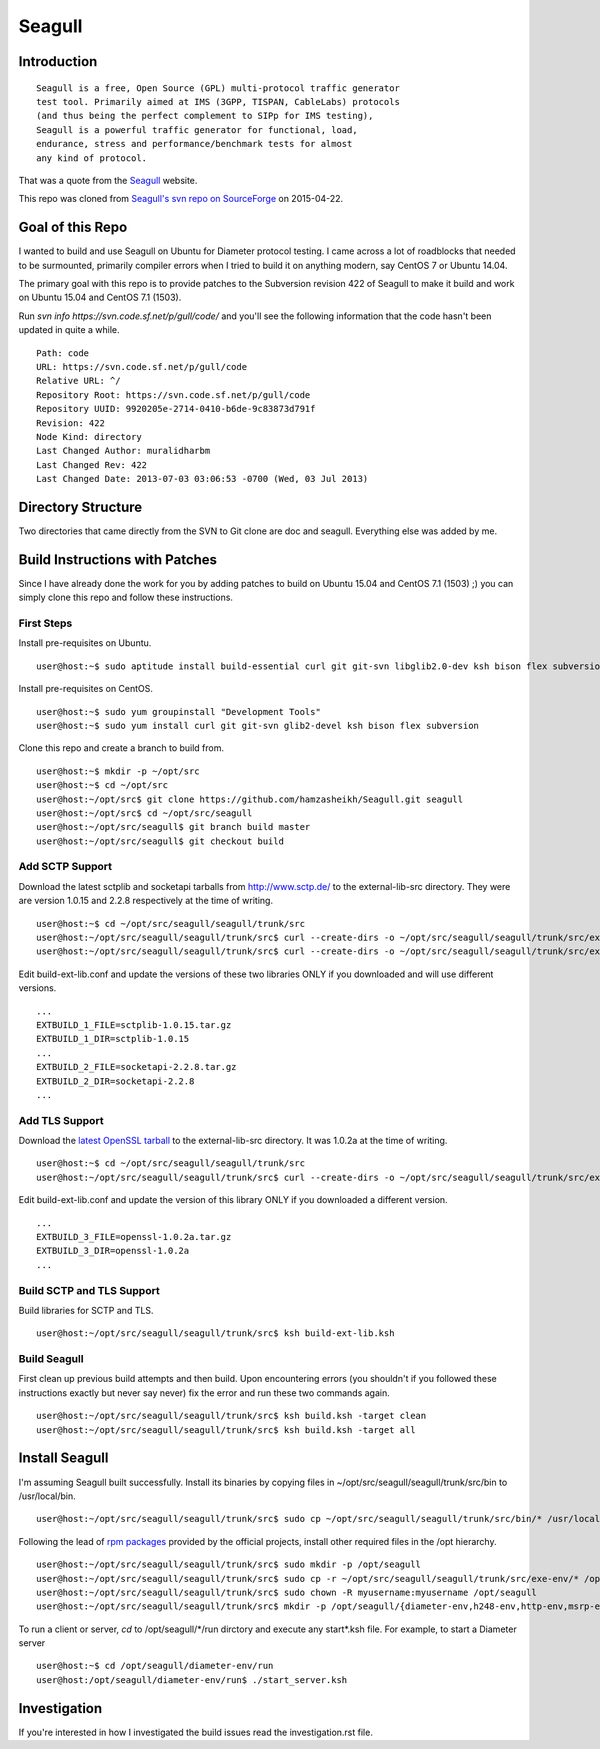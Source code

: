 Seagull
========================================================

Introduction
--------------------------------------------------------

::

    Seagull is a free, Open Source (GPL) multi-protocol traffic generator 
    test tool. Primarily aimed at IMS (3GPP, TISPAN, CableLabs) protocols 
    (and thus being the perfect complement to SIPp for IMS testing), 
    Seagull is a powerful traffic generator for functional, load, 
    endurance, stress and performance/benchmark tests for almost 
    any kind of protocol.

That was a quote from the `Seagull <http://gull.sourceforge.net/>`_ website.

This repo was cloned from `Seagull's svn repo on SourceForge <https://svn.code.sf.net/p/gull/code/>`_ on 2015-04-22.

Goal of this Repo
--------------------------------------------------------

I wanted to build and use Seagull on Ubuntu for Diameter protocol testing. I came across a lot of roadblocks that needed to be surmounted, primarily compiler errors when I tried to build it on anything modern, say CentOS 7 or Ubuntu 14.04.

The primary goal with this repo is to provide patches to the Subversion revision 422 of Seagull to make it build and work on Ubuntu 15.04 and CentOS 7.1 (1503).

Run `svn info https://svn.code.sf.net/p/gull/code/` and you'll see the following information that the code hasn't been updated in quite a while.

::

    Path: code
    URL: https://svn.code.sf.net/p/gull/code
    Relative URL: ^/
    Repository Root: https://svn.code.sf.net/p/gull/code
    Repository UUID: 9920205e-2714-0410-b6de-9c83873d791f
    Revision: 422
    Node Kind: directory
    Last Changed Author: muralidharbm
    Last Changed Rev: 422
    Last Changed Date: 2013-07-03 03:06:53 -0700 (Wed, 03 Jul 2013)

Directory Structure
--------------------------------------------------------

Two directories that came directly from the SVN to Git clone are doc and seagull. Everything else was added by me.

Build Instructions with Patches
--------------------------------------------------------

Since I have already done the work for you by adding patches to build on Ubuntu 15.04 and CentOS 7.1 (1503) ;) you can simply clone this repo and follow these instructions.

First Steps
++++++++++++++++++++++++++++++++++++++++++++++++++++++++

Install pre-requisites on Ubuntu.

::

    user@host:~$ sudo aptitude install build-essential curl git git-svn libglib2.0-dev ksh bison flex subversion

Install pre-requisites on CentOS.

::

    user@host:~$ sudo yum groupinstall "Development Tools"
    user@host:~$ sudo yum install curl git git-svn glib2-devel ksh bison flex subversion

Clone this repo and create a branch to build from.

::

    user@host:~$ mkdir -p ~/opt/src
    user@host:~$ cd ~/opt/src
    user@host:~/opt/src$ git clone https://github.com/hamzasheikh/Seagull.git seagull
    user@host:~/opt/src$ cd ~/opt/src/seagull
    user@host:~/opt/src/seagull$ git branch build master
    user@host:~/opt/src/seagull$ git checkout build

Add SCTP Support
++++++++++++++++++++++++++++++++++++++++++++++++++++++++

Download the latest sctplib and socketapi tarballs from http://www.sctp.de/ to the external-lib-src directory. They were are version 1.0.15 and 2.2.8 respectively at the time of writing.

::

    user@host:~$ cd ~/opt/src/seagull/seagull/trunk/src
    user@host:~/opt/src/seagull/seagull/trunk/src$ curl --create-dirs -o ~/opt/src/seagull/seagull/trunk/src/external-lib-src/sctplib-1.0.15.tar.gz http://www.sctp.de/download/sctplib-1.0.15.tar.gz
    user@host:~/opt/src/seagull/seagull/trunk/src$ curl --create-dirs -o ~/opt/src/seagull/seagull/trunk/src/external-lib-src/socketapi-2.2.8.tar.gz http://www.sctp.de/download/socketapi-2.2.8.tar.gz

Edit build-ext-lib.conf and update the versions of these two libraries ONLY if you downloaded and will use different versions.

::

    ...
    EXTBUILD_1_FILE=sctplib-1.0.15.tar.gz
    EXTBUILD_1_DIR=sctplib-1.0.15
    ...
    EXTBUILD_2_FILE=socketapi-2.2.8.tar.gz
    EXTBUILD_2_DIR=socketapi-2.2.8
    ...

Add TLS Support
++++++++++++++++++++++++++++++++++++++++++++++++++++++++

Download the `latest OpenSSL tarball <https://www.openssl.org/source/>`_ to the external-lib-src directory. It was 1.0.2a at the time of writing.

::

    user@host:~$ cd ~/opt/src/seagull/seagull/trunk/src
    user@host:~/opt/src/seagull/seagull/trunk/src$ curl --create-dirs -o ~/opt/src/seagull/seagull/trunk/src/external-lib-src/openssl-1.0.2a.tar.gz https://www.openssl.org/source/openssl-1.0.2a.tar.gz
    
Edit build-ext-lib.conf and update the version of this library ONLY if you downloaded a different version.

::

    ...
    EXTBUILD_3_FILE=openssl-1.0.2a.tar.gz
    EXTBUILD_3_DIR=openssl-1.0.2a
    ...

Build SCTP and TLS Support
++++++++++++++++++++++++++++++++++++++++++++++++++++++++

Build libraries for SCTP and TLS.

::

    user@host:~/opt/src/seagull/seagull/trunk/src$ ksh build-ext-lib.ksh

Build Seagull
++++++++++++++++++++++++++++++++++++++++++++++++++++++++

First clean up previous build attempts and then build. Upon encountering errors (you shouldn't if you followed these instructions exactly but never say never) fix the error and run these two commands again.

::

    user@host:~/opt/src/seagull/seagull/trunk/src$ ksh build.ksh -target clean
    user@host:~/opt/src/seagull/seagull/trunk/src$ ksh build.ksh -target all

Install Seagull
--------------------------------------------------------------

I'm assuming Seagull built successfully. Install its binaries by copying files in ~/opt/src/seagull/seagull/trunk/src/bin to /usr/local/bin.

::

    user@host:~/opt/src/seagull/seagull/trunk/src$ sudo cp ~/opt/src/seagull/seagull/trunk/src/bin/* /usr/local/bin

Following the lead of `rpm packages <http://sourceforge.net/projects/gull/files/>`_ provided by the official projects, install other required files in the /opt hierarchy.

::

    user@host:~/opt/src/seagull/seagull/trunk/src$ sudo mkdir -p /opt/seagull
    user@host:~/opt/src/seagull/seagull/trunk/src$ sudo cp -r ~/opt/src/seagull/seagull/trunk/src/exe-env/* /opt/seagull
    user@host:~/opt/src/seagull/seagull/trunk/src$ sudo chown -R myusername:myusername /opt/seagull
    user@host:~/opt/src/seagull/seagull/trunk/src$ mkdir -p /opt/seagull/{diameter-env,h248-env,http-env,msrp-env,octcap-env,radius-env,sip-env,synchro-env,xcap-env}/logs

To run a client or server, `cd` to /opt/seagull/\*/run dirctory and execute any start\*.ksh file. For example, to start a Diameter server

::
    
    user@host:~$ cd /opt/seagull/diameter-env/run
    user@host:/opt/seagull/diameter-env/run$ ./start_server.ksh


Investigation
--------------------------------------------------------------

If you're interested in how I investigated the build issues read the investigation.rst file.
